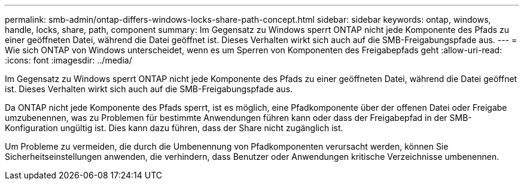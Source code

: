 ---
permalink: smb-admin/ontap-differs-windows-locks-share-path-concept.html 
sidebar: sidebar 
keywords: ontap, windows, handle, locks, share, path, component 
summary: Im Gegensatz zu Windows sperrt ONTAP nicht jede Komponente des Pfads zu einer geöffneten Datei, während die Datei geöffnet ist. Dieses Verhalten wirkt sich auch auf die SMB-Freigabungspfade aus. 
---
= Wie sich ONTAP von Windows unterscheidet, wenn es um Sperren von Komponenten des Freigabepfads geht
:allow-uri-read: 
:icons: font
:imagesdir: ../media/


[role="lead"]
Im Gegensatz zu Windows sperrt ONTAP nicht jede Komponente des Pfads zu einer geöffneten Datei, während die Datei geöffnet ist. Dieses Verhalten wirkt sich auch auf die SMB-Freigabungspfade aus.

Da ONTAP nicht jede Komponente des Pfads sperrt, ist es möglich, eine Pfadkomponente über der offenen Datei oder Freigabe umzubenennen, was zu Problemen für bestimmte Anwendungen führen kann oder dass der Freigabepfad in der SMB-Konfiguration ungültig ist. Dies kann dazu führen, dass der Share nicht zugänglich ist.

Um Probleme zu vermeiden, die durch die Umbenennung von Pfadkomponenten verursacht werden, können Sie Sicherheitseinstellungen anwenden, die verhindern, dass Benutzer oder Anwendungen kritische Verzeichnisse umbenennen.
